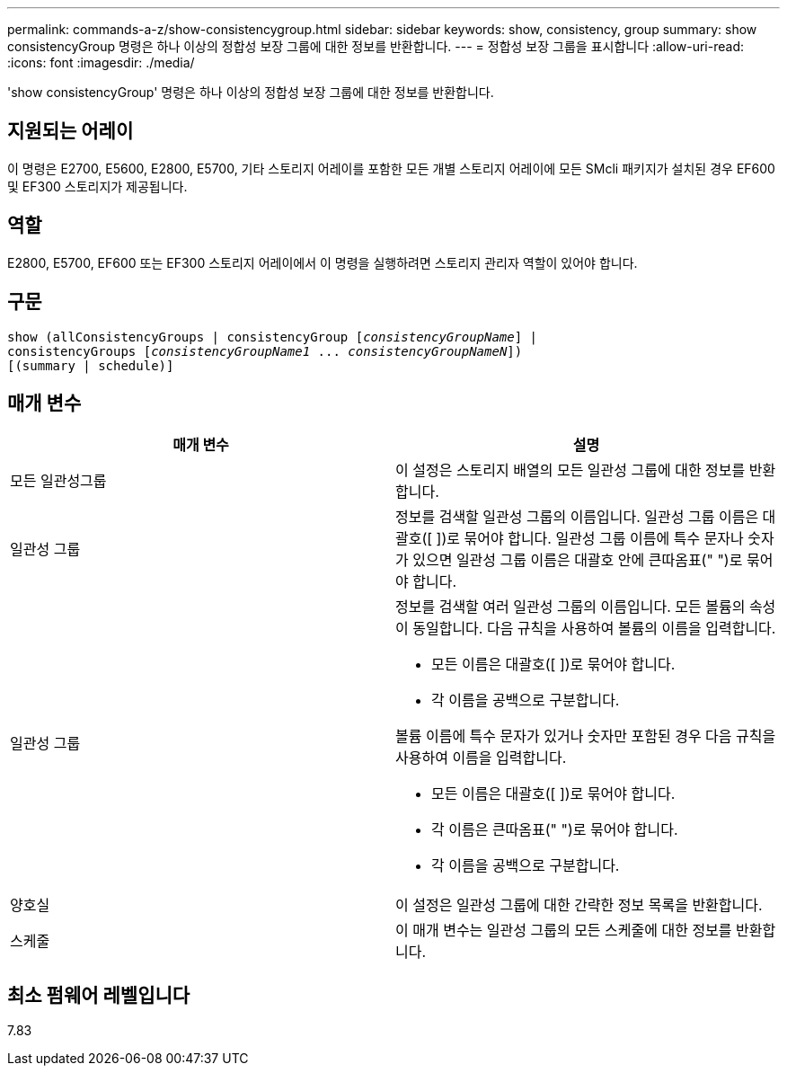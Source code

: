---
permalink: commands-a-z/show-consistencygroup.html 
sidebar: sidebar 
keywords: show, consistency, group 
summary: show consistencyGroup 명령은 하나 이상의 정합성 보장 그룹에 대한 정보를 반환합니다. 
---
= 정합성 보장 그룹을 표시합니다
:allow-uri-read: 
:icons: font
:imagesdir: ./media/


[role="lead"]
'show consistencyGroup' 명령은 하나 이상의 정합성 보장 그룹에 대한 정보를 반환합니다.



== 지원되는 어레이

이 명령은 E2700, E5600, E2800, E5700, 기타 스토리지 어레이를 포함한 모든 개별 스토리지 어레이에 모든 SMcli 패키지가 설치된 경우 EF600 및 EF300 스토리지가 제공됩니다.



== 역할

E2800, E5700, EF600 또는 EF300 스토리지 어레이에서 이 명령을 실행하려면 스토리지 관리자 역할이 있어야 합니다.



== 구문

[listing, subs="+macros"]
----
show (allConsistencyGroups | consistencyGroup pass:quotes[[_consistencyGroupName_]] |
consistencyGroups pass:quotes[[_consistencyGroupName1_ ... _consistencyGroupNameN_]])
[(summary | schedule)]
----


== 매개 변수

[cols="2*"]
|===
| 매개 변수 | 설명 


 a| 
모든 일관성그룹
 a| 
이 설정은 스토리지 배열의 모든 일관성 그룹에 대한 정보를 반환합니다.



 a| 
일관성 그룹
 a| 
정보를 검색할 일관성 그룹의 이름입니다. 일관성 그룹 이름은 대괄호([ ])로 묶어야 합니다. 일관성 그룹 이름에 특수 문자나 숫자가 있으면 일관성 그룹 이름은 대괄호 안에 큰따옴표(" ")로 묶어야 합니다.



 a| 
일관성 그룹
 a| 
정보를 검색할 여러 일관성 그룹의 이름입니다. 모든 볼륨의 속성이 동일합니다. 다음 규칙을 사용하여 볼륨의 이름을 입력합니다.

* 모든 이름은 대괄호([ ])로 묶어야 합니다.
* 각 이름을 공백으로 구분합니다.


볼륨 이름에 특수 문자가 있거나 숫자만 포함된 경우 다음 규칙을 사용하여 이름을 입력합니다.

* 모든 이름은 대괄호([ ])로 묶어야 합니다.
* 각 이름은 큰따옴표(" ")로 묶어야 합니다.
* 각 이름을 공백으로 구분합니다.




 a| 
양호실
 a| 
이 설정은 일관성 그룹에 대한 간략한 정보 목록을 반환합니다.



 a| 
스케줄
 a| 
이 매개 변수는 일관성 그룹의 모든 스케줄에 대한 정보를 반환합니다.

|===


== 최소 펌웨어 레벨입니다

7.83
